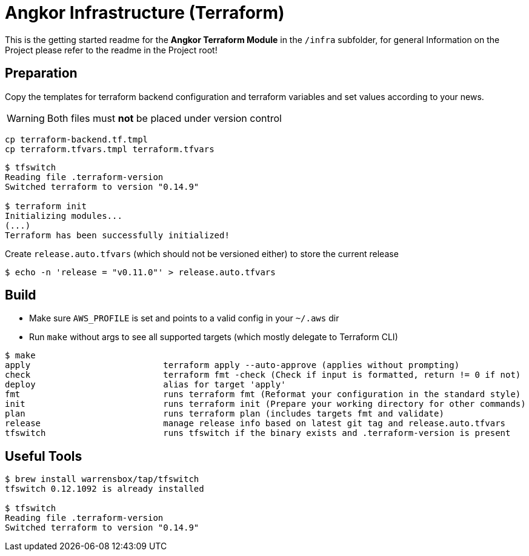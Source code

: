 = Angkor Infrastructure (Terraform)

====
This is the getting started readme for the *Angkor Terraform Module* in the `/infra` subfolder,
for general Information on the Project please refer to the readme in the Project root!
====


== Preparation

Copy the templates for terraform backend configuration and terraform variables and
set values according to your news.

WARNING: Both files must *not* be placed under version control

----
cp terraform-backend.tf.tmpl
cp terraform.tfvars.tmpl terraform.tfvars
----

----
$ tfswitch
Reading file .terraform-version
Switched terraform to version "0.14.9"

$ terraform init
Initializing modules...
(...)
Terraform has been successfully initialized!
----

Create `release.auto.tfvars` (which should not be versioned either) to store the current release
----
$ echo -n 'release = "v0.11.0"' > release.auto.tfvars
----

== Build

* Make sure `AWS_PROFILE` is set and points to a valid config in your `~/.aws` dir
* Run `make` without args to see all supported targets (which mostly delegate to Terraform CLI)

----
$ make
apply                          terraform apply --auto-approve (applies without prompting)
check                          terraform fmt -check (Check if input is formatted, return != 0 if not)
deploy                         alias for target 'apply'
fmt                            runs terraform fmt (Reformat your configuration in the standard style)
init                           runs terraform init (Prepare your working directory for other commands)
plan                           runs terraform plan (includes targets fmt and validate)
release                        manage release info based on latest git tag and release.auto.tfvars
tfswitch                       runs tfswitch if the binary exists and .terraform-version is present
----
== Useful Tools
----
$ brew install warrensbox/tap/tfswitch
tfswitch 0.12.1092 is already installed

$ tfswitch
Reading file .terraform-version
Switched terraform to version "0.14.9"
----
